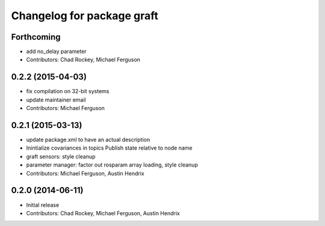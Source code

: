 ^^^^^^^^^^^^^^^^^^^^^^^^^^^
Changelog for package graft
^^^^^^^^^^^^^^^^^^^^^^^^^^^

Forthcoming
-----------
* add no_delay parameter
* Contributors: Chad Rockey, Michael Ferguson

0.2.2 (2015-04-03)
------------------
* fix compilation on 32-bit systems
* update maintainer email
* Contributors: Michael Ferguson

0.2.1 (2015-03-13)
------------------
* update package.xml to have an actual description
* Inintialize covariances in topics
  Publish state relative to node name
* graft sensors: style cleanup
* parameter manager: factor out rosparam array loading, style cleanup
* Contributors: Michael Ferguson, Austin Hendrix

0.2.0 (2014-06-11)
------------------
* Initial release
* Contributors: Chad Rockey, Michael Ferguson, Austin Hendrix
